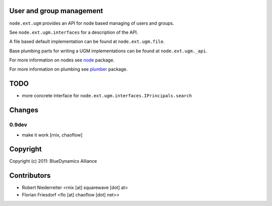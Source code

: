 User and group management
=========================

``node.ext.ugm`` provides an API for node based managing of users and groups.

See ``node.ext.ugm.interfaces`` for a description of the API.

A file based default implementation can be found at ``node.ext.ugm.file``.

Base plumbing parts for writing a UGM implementations can be found at
``node.ext.ugm._api``.

For more information on nodes see `node <http://pypi.python.org/pypi/node>`_
package.

For more information on plumbing see
`plumber <http://pypi.python.org/pypi/plumber>`_ package.


TODO
====

- more concrete interface for ``node.ext.ugm.interfaces.IPrincipals.search``


Changes
=======

0.9dev  
------

- make it work
  [rnix, chaoflow]


Copyright
=========

Copyright (c) 2011: BlueDynamics Alliance


Contributors
============

- Robert Niederreiter <rnix [at] squarewave [dot] at>
- Florian Friesdorf <flo [at] chaoflow [dot] net>>

